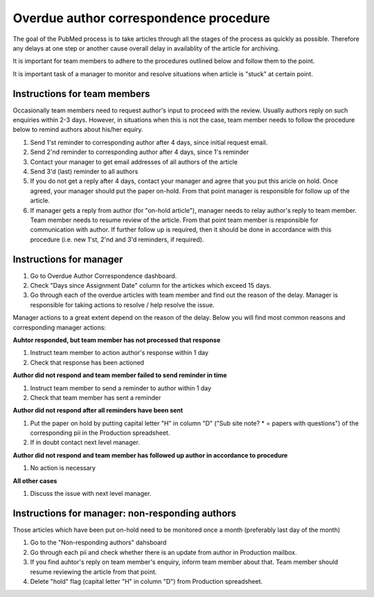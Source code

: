 
=======================================
Overdue author correspondence procedure
=======================================

The goal of the PubMed process is to take articles through all the stages of the process as quickly as possible. Therefore any delays at one step or another cause overall delay in availablity of the article for archiving.

It is important for team members to adhere to the procedures outlined below and follow them to the point.

It is important task of a manager to monitor and resolve situations when article is "stuck" at certain point.

Instructions for team members
=============================
Occasionally team members need to request author's input to proceed with the review. Usually authors reply on such enquiries within 2-3 days. However, in situations when this is not the case, team member needs to follow the procedure below to remind authors about his/her equiry.

1. Send 1'st reminder to corresponding author after 4 days, since initial request email.

2. Send 2'nd reminder to corresponding author after 4 days, since 1's reminder

3. Contact your manager to get email addresses of all authors of the article

4. Send 3'd (last) reminder to all authors

5. If you do not get a reply after 4 days, contact your manager and agree that you put this aricle on hold. Once agreed, your manager should put the paper on-hold. From that point manager is responsible for follow up of the article.

6. If manager gets a reply from author (for "on-hold article"), manager needs to relay author's reply to team member. Team member needs to resume review of the article. From that point team member is responsible for communication with author. If further follow up is required, then it should be done in accordance with this procedure (i.e. new 1'st, 2'nd and 3'd reminders, if required).


Instructions for manager
========================

1. Go to Overdue Author Correspondence dashboard.

2. Check "Days since Assignment Date" column for the artickes which exceed 15 days.

3. Go through each of the overdue articles with team member and find out the reason of the delay. Manager is responsible for taking actions to resolve / help resolve the issue.

Manager actions to a great extent depend on the reason of the delay.
Below you will find most common reasons and corresponding manager actions:

**Auhtor responded, but team member has not processed that response**

1. Instruct team member to action author's response within 1 day
2. Check that response has been actioned


**Author did not respond and team member failed to send reminder in time**

1. Instruct team member to send a reminder to author within 1 day
2. Check that team member has sent a reminder

**Author did not respond after all reminders have been sent**

1. Put the paper on hold by putting capital letter "H" in column "D" ("Sub site note? * = papers with questions") of the corresponding pii in the Production spreadsheet.
2. If in doubt contact next level manager.

**Author did not respond and team member has followed up author in accordance to procedure**

1. No action is necessary

**All other cases**

1. Discuss the issue with next level manager.


Instructions for manager: non-responding authors
================================================

Those articles which have been put on-hold need to be monitored once a month (preferably last day of the month)

1. Go to the "Non-responding authors" dahsboard
2. Go through each pii and check whether there is an update from author in Production mailbox.
3. If you find auhtor's reply on team member's enquiry, inform team member about that. Team member should resume reviewing the article from that point.
4. Delete "hold" flag (capital letter "H" in column "D") from Production spreadsheet.

